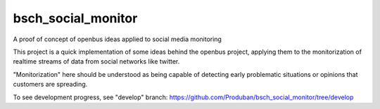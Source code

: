 bsch_social_monitor
===================

A proof of concept of openbus ideas applied to social media monitoring

This project is a quick implementation of some ideas behind the openbus project, applying them to the monitorization of realtime streams of data from social networks like twitter.

"Monitorization" here should be understood as being capable of detecting early problematic situations or opinions that customers are spreading.

To see development progress, see "develop" branch: https://github.com/Produban/bsch_social_monitor/tree/develop
